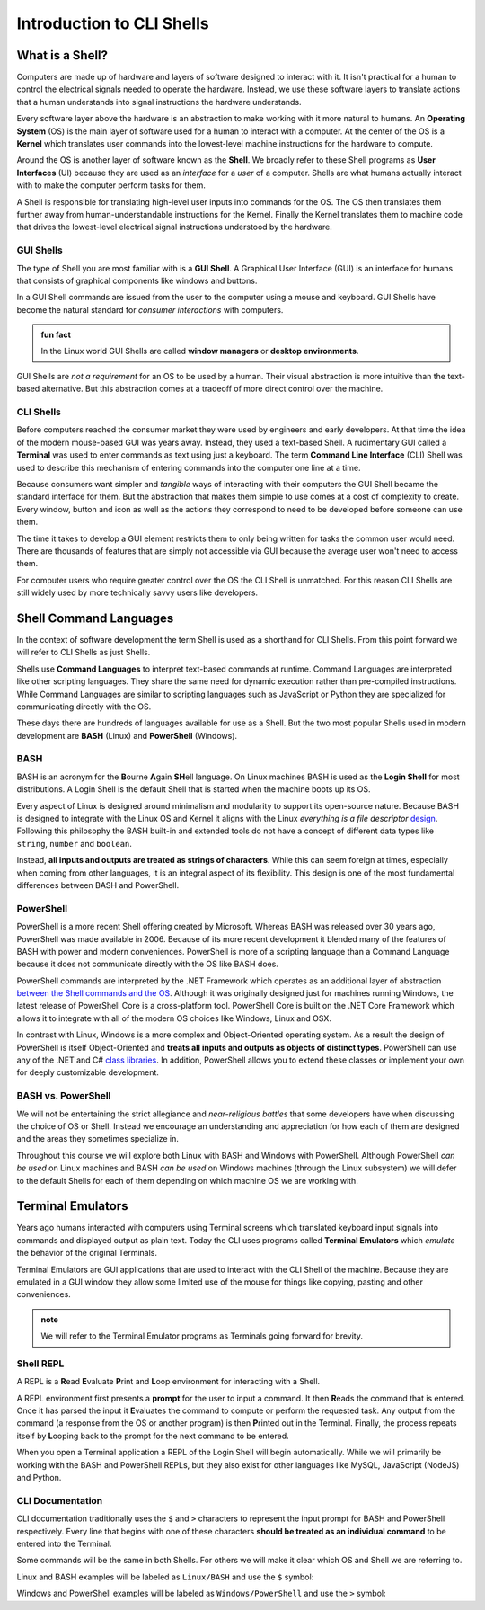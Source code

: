==========================
Introduction to CLI Shells
==========================

What is a Shell?
================

Computers are made up of hardware and layers of software designed to interact with it. It isn't practical for a human to control the electrical signals needed to operate the hardware. Instead, we use these software layers to translate actions that a human understands into signal instructions the hardware understands. 

Every software layer above the hardware is an abstraction to make working with it more natural to humans. An **Operating System** (OS) is the main layer of software used for a human to interact with a computer. At the center of the OS is a **Kernel** which translates user commands into the lowest-level machine instructions for the hardware to compute.

Around the OS is another layer of software known as the **Shell**. We broadly refer to these Shell programs as **User Interfaces** (UI) because they are used as an *interface* for a *user* of a computer. Shells are what humans actually interact with to make the computer perform tasks for them. 

A Shell is responsible for translating high-level user inputs into commands for the OS. The OS then translates them further away from human-understandable instructions for the Kernel. Finally the Kernel translates them to machine code that drives the lowest-level electrical signal instructions understood by the hardware.

GUI Shells
----------

The type of Shell you are most familiar with is a **GUI Shell**. A Graphical User Interface (GUI) is an interface for humans that consists of graphical components like windows and buttons.

In a GUI Shell commands are issued from the user to the computer using a mouse and keyboard. GUI Shells have become the natural standard for *consumer interactions* with computers.

.. admonition:: fun fact

   In the Linux world GUI Shells are called **window managers** or **desktop environments**.

GUI Shells are *not a requirement* for an OS to be used by a human. Their visual abstraction is more intuitive than the text-based alternative. But this abstraction comes at a tradeoff of more direct control over the machine.

CLI Shells
----------

Before computers reached the consumer market they were used by engineers and early developers. At that time the idea of the modern mouse-based GUI was years away. Instead, they used a text-based Shell. A rudimentary GUI called a **Terminal** was used to enter commands as text using just a keyboard. The term **Command Line Interface** (CLI) Shell was used to describe this mechanism of entering commands into the computer one line at a time. 

Because consumers want simpler and *tangible* ways of interacting with their computers the GUI Shell became the standard interface for them. But the abstraction that makes them simple to use comes at a cost of complexity to create. Every window, button and icon as well as the actions they correspond to need to be developed before someone can use them.

The time it takes to develop a GUI element restricts them to only being written for tasks the common user would need. There are thousands of features that are simply not accessible via GUI because the average user won't need to access them. 

For computer users who require greater control over the OS the CLI Shell is unmatched. For this reason CLI Shells are still widely used by more technically savvy users like developers.

Shell Command Languages
========================

In the context of software development the term Shell is used as a shorthand for CLI Shells. From this point forward we will refer to CLI Shells as just Shells. 

Shells use **Command Languages** to interpret text-based commands at runtime. Command Languages are interpreted like other scripting languages. They share the same need for dynamic execution rather than pre-compiled instructions. While Command Languages are similar to scripting languages such as JavaScript or Python they are specialized for communicating directly with the OS. 

These days there are hundreds of languages available for use as a Shell. But the two most popular Shells used in modern development are **BASH** (Linux) and **PowerShell** (Windows).

BASH
----

BASH is an acronym for the **B**\ourne **A**\gain **SH**\ell language. On Linux machines BASH is used as the **Login Shell** for most distributions. A Login Shell is the default Shell that is started when the machine boots up its OS.

Every aspect of Linux is designed around minimalism and modularity to support its open-source nature. Because BASH is designed to integrate with the Linux OS and Kernel it aligns with the Linux *everything is a file descriptor* `design <https://opensource.com/life/15/9/everything-is-a-file>`_.  Following this philosophy the BASH built-in and extended tools do not have a concept of different data types like ``string``, ``number`` and ``boolean``. 

Instead, **all inputs and outputs are treated as strings of characters**. While this can seem foreign at times, especially when coming from other languages, it is an integral aspect of its flexibility. This design is one of the most fundamental differences between BASH and PowerShell.

PowerShell
----------

PowerShell is a more recent Shell offering created by Microsoft. Whereas BASH was released over 30 years ago, PowerShell was made available in 2006. Because of its more recent development it blended many of the features of BASH with power and modern conveniences. PowerShell is more of a scripting language than a Command Language because it does not communicate directly with the OS like BASH does.

PowerShell commands are interpreted by the .NET Framework which operates as an additional layer of abstraction `between the Shell commands and the OS <https://dotnet.microsoft.com/learn/dotnet/what-is-dotnet-framework#architecture>`_. Although it was originally designed just for machines running Windows, the latest release of PowerShell Core is a cross-platform tool. PowerShell Core is built on the .NET Core Framework which allows it to integrate 
with all of the modern OS choices like Windows, Linux and OSX. 

In contrast with Linux, Windows is a more complex and Object-Oriented operating system. As a result the design of PowerShell is itself Object-Oriented and **treats all inputs and outputs as objects of distinct types**. PowerShell can use any of the .NET and C# `class libraries <https://docs.microsoft.com/en-us/dotnet/standard/class-library-overview>`_. In addition, PowerShell allows you to extend these classes or implement your own for deeply customizable development.

BASH vs. PowerShell
-------------------

We will not be entertaining the strict allegiance and *near-religious battles* that some developers have when discussing the choice of OS or Shell. Instead we encourage an understanding and appreciation for how each of them are designed and the areas they sometimes specialize in.

Throughout this course we will explore both Linux with BASH and Windows with PowerShell. Although PowerShell *can be used* on Linux machines and BASH *can be used* on Windows machines (through the Linux subsystem) we will defer to the default Shells for each of them depending on which machine OS we are working with.

Terminal Emulators
===================

Years ago humans interacted with computers using Terminal screens which translated keyboard input signals into commands and displayed output as plain text. Today the CLI uses programs called **Terminal Emulators** which *emulate* the behavior of the original Terminals. 

Terminal Emulators are GUI applications that are used to interact with the CLI Shell of the machine. Because they are emulated in a GUI window they allow some limited use of the mouse for things like copying, pasting and other conveniences.

.. admonition:: note

   We will refer to the Terminal Emulator programs as Terminals going forward for brevity.

Shell REPL
----------

A REPL is a **R**\ead **E**\valuate **P**\rint and **L**\oop environment for interacting with a Shell.

A REPL environment first presents a **prompt** for the user to input a command. It then **R**\eads the command that is entered. Once it has parsed the input it **E**\valuates the command to compute or perform the requested task. Any output from the command (a response from the OS or another program) is then **P**\rinted out in the Terminal. Finally, the process repeats itself by **L**\ooping back to the prompt for the next command to be entered.

When you open a Terminal application a REPL of the Login Shell will begin automatically. While we will primarily be working with the BASH and PowerShell REPLs, but they also exist for other languages like MySQL, JavaScript (NodeJS) and Python.

CLI Documentation
-----------------

CLI documentation traditionally uses the ``$`` and ``>`` characters to represent the input prompt for BASH and PowerShell respectively. Every line that begins with one of these characters **should be treated as an individual command** to be entered into the Terminal. 

Some commands will be the same in both Shells. For others we will make it clear which OS and Shell we are referring to.

Linux and BASH examples will be labeled as ``Linux/BASH`` and use the ``$`` symbol:

.. sourcecode:: bash
   :caption: Linux/BASH

   $ command

Windows and PowerShell examples will be labeled as ``Windows/PowerShell`` and use the ``>`` symbol:

.. sourcecode:: powershell
   :caption: Windows/PowerShell

   > command
